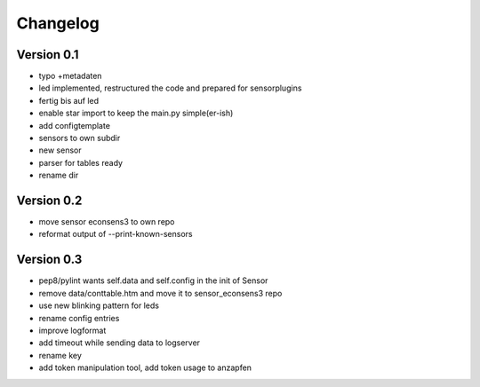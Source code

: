 =========
Changelog
=========

Version 0.1
===========

- typo +metadaten
- led implemented, restructured the code and prepared for sensorplugins
- fertig bis auf led
- enable star import to keep the main.py simple(er-ish)
- add configtemplate
- sensors to own subdir
- new sensor
- parser for tables ready
- rename dir

Version 0.2
===========

- move sensor econsens3 to own repo
- reformat output of --print-known-sensors

Version 0.3
===========

- pep8/pylint wants self.data and self.config in the init of Sensor
- remove data/conttable.htm and move it to sensor_econsens3 repo
- use new blinking pattern for leds
- rename config entries
- improve logformat
- add timeout while sending data to logserver
- rename key
- add token manipulation tool, add token usage to anzapfen
